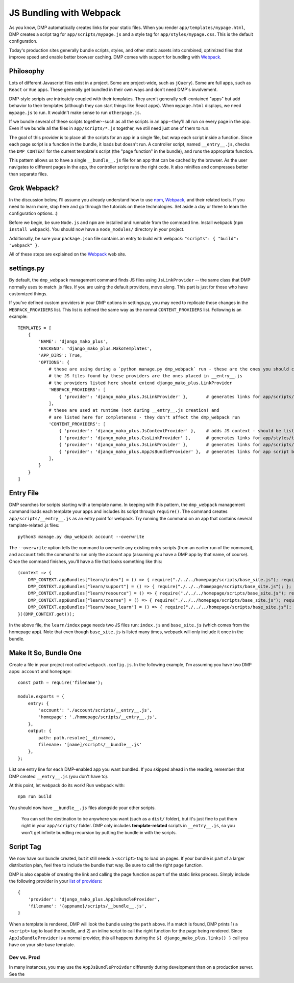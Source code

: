 JS Bundling with Webpack
================================

As you know, DMP automatically creates links for your static files.  When you render ``app/templates/mypage.html``, DMP creates a script tag for ``app/scripts/mypage.js`` and a style tag for ``app/styles/mypage.css``.  This is the default configuration.

Today's production sites generally bundle scripts, styles, and other static assets into combined, optimized files that improve speed and enable better browser caching.  DMP comes with support for bundling with `Webpack <https://webpack.js.org/>`_.

Philosophy
---------------

Lots of different Javascript files exist in a project.  Some are project-wide, such as ``jQuery``).  Some are full apps, such as ``React`` or ``Vue`` apps.  These generally get bundled in their own ways and don't need DMP's involvement.

DMP-style scripts are intricately coupled with their templates.  They aren't generally self-contained "apps" but add behavior to their templates (although they can start things like React apps).  When ``mypage.html`` displays, we need ``mypage.js`` to run.  It wouldn't make sense to run ``otherpage.js``.

If we bundle several of these scripts together--such as all the scripts in an app--they'll all run on every page in the app.  Even if we bundle all the files in ``app/scripts/*.js`` together, we still need just one of them to run.

The goal of this provider is to place all the scripts for an app in a single file, but wrap each script inside a function.  Since each page script is a function in the bundle, it loads but doesn't run.  A controller script, named ``__entry__.js``, checks the ``DMP_CONTEXT`` for the current template's script (the "page function" in the bundle), and runs the appropriate function.

This pattern allows us to have a single ``__bundle__.js`` file for an app that can be cached by the browser.  As the user navigates to different pages in the app, the controller script runs the right code.  It also minifies and compresses better than separate files.

.. image:: _static/webpack.png
   :align: center


Grok Webpack?
-------------------

In the discussion below, I'll assume you already understand how to use `npm <https://www.npmjs.com/>`_, `Webpack <https://webpack.js.org/>`_, and their related tools.  If you need to learn more, stop here and go through the tutorials on these technologies.  Set aside a day or three to learn the configuration options. :)

Before we begin, be sure ``Node.js`` and ``npm`` are installed and runnable from the command line.  Install webpack (``npm install webpack``).  You should now have a ``node_modules/`` directory in your project.

Additionally, be sure your ``package.json`` file contains an entry to build with webpack: ``"scripts": { "build": "webpack" }``.

All of these steps are explained on the `Webpack <https://webpack.js.org/>`_ web site.

settings.py
------------------------

By default, the ``dmp_webpack`` management command finds JS files using ``JsLinkProvider`` -- the same class that DMP normally uses to match .js files.  If you are using the default providers, move along. This part is just for those who have customized things.

If you've defined custom providers in your DMP options in settings.py, you may need to replicate those changes in the ``WEBPACK_PROVIDERS`` list.  This list is defined the same way as the normal ``CONTENT_PROVIDERS`` list.  Following is an example:

::

    TEMPLATES = [
        {
            'NAME': 'django_mako_plus',
            'BACKEND': 'django_mako_plus.MakoTemplates',
            'APP_DIRS': True,
            'OPTIONS': {
                # these are using during a `python manage.py dmp_webpack` run - these are the ones you should customize (if desired)
                # the JS files found by these providers are the ones placed in __entry__.js
                # the providers listed here should extend django_mako_plus.LinkProvider
                'WEBPACK_PROVIDERS': [
                    { 'provider': 'django_mako_plus.JsLinkProvider' },       # generates links for app/scripts/template.js
                ],
                # these are used at runtime (not during __entry__.js creation) and
                # are listed here for completeness - they don't affect the dmp_webpack run
                'CONTENT_PROVIDERS': [
                    { 'provider': 'django_mako_plus.JsContextProvider' },    # adds JS context - should be listed first
                    { 'provider': 'django_mako_plus.CssLinkProvider' },      # generates links for app/styles/template.css
                    { 'provider': 'django_mako_plus.JsLinkProvider' },       # generates links for app/scripts/template.js
                    { 'provider': 'django_mako_plus.AppJsBundleProvider' },  # generates links for app script bundles created by `python manage.py dmp_webpack`
                ],
            }
        }
    ]



Entry File
---------------------------

DMP searches for scripts starting with a template name.  In keeping with this pattern, the ``dmp_webpack`` management command loads each template your apps and includes its script through ``require()``.  The command creates ``app/scripts/__entry__.js`` as an entry point for webpack.  Try running the command on an app that contains several template-related .js files:

::

    python3 manage.py dmp_webpack account --overwrite


The ``--overwrite`` option tells the command to overwrite any existing entry scripts (from an earlier run of the command), and ``account`` tells the command to run only the account app (assuming you have a DMP app by that name, of course).  Once the command finishes, you'll have a file that looks something like this:

::

    (context => {
        DMP_CONTEXT.appBundles["learn/index"] = () => { require("./../../homepage/scripts/base_site.js"); require("./index.js"); };
        DMP_CONTEXT.appBundles["learn/support"] = () => { require("./../../homepage/scripts/base_site.js"); };
        DMP_CONTEXT.appBundles["learn/resource"] = () => { require("./../../homepage/scripts/base_site.js"); require("./resource.js"); };
        DMP_CONTEXT.appBundles["learn/course"] = () => { require("./../../homepage/scripts/base_site.js"); require("./course.js"); };
        DMP_CONTEXT.appBundles["learn/base_learn"] = () => { require("./../../homepage/scripts/base_site.js"); };
    })(DMP_CONTEXT.get());

In the above file, the ``learn/index`` page needs two JS files run: ``index.js`` and ``base_site.js`` (which comes from the homepage app).  Note that even though ``base_site.js`` is listed many times, webpack will only include it once in the bundle.


Make It So, Bundle One
--------------------------------------

Create a file in your project root called ``webpack.config.js``.  In the following example, I'm assuming you have two DMP apps: ``account`` and ``homepage``:

::

    const path = require('filename');

    module.exports = {
        entry: {
            'account': './account/scripts/__entry__.js',
            'homepage': './homepage/scripts/__entry__.js',
        },
        output: {
            path: path.resolve(__dirname),
            filename: '[name]/scripts/__bundle__.js'
        },
    };

List one entry line for each DMP-enabled app you want bundled.  If you skipped ahead in the reading, remember that DMP created ``__entry__.js`` (you don't have to).

At this point, let webpack do its work!  Run webpack with:

::

    npm run build

You should now have ``__bundle__.js`` files alongside your other scripts.

    You can set the destination to be anywhere you want (such as a ``dist/`` folder), but it's just fine to put them right in your ``app/scripts/`` folder.  DMP only includes **template-related** scripts in ``__entry__.js``, so you won't get infinite bundling recursion by putting the bundle in with the scripts.


Script Tag
-------------------

We now have our bundle created, but it still needs a ``<script>`` tag to load on pages.  If your bundle is part of a larger distribution plan, feel free to include the bundle that way.  Be sure to call the right page function.

DMP is also capable of creating the link and calling the page function as part of the static links process.  Simply include the following provider in your `list of providers <static_providers.html>`_:

::

    {
        'provider': 'django_mako_plus.AppJsBundleProvider',
        'filename': '{appname}/scripts/__bundle__.js',
    }

When a template is rendered, DMP will look the bundle using the ``path`` above.  If a match is found, DMP prints 1) a ``<script>`` tag to load the bundle, and 2) an inline script to call the right function for the page being rendered.  Since ``AppJsBundleProvider`` is a normal provider, this all happens during the ``${ django_mako_plus.links() }`` call you have on your site base template.

Dev vs. Prod
^^^^^^^^^^^^^^^^^

In many instances, you may use the ``AppJsBundleProivder`` differently during development than on a production server.  See the